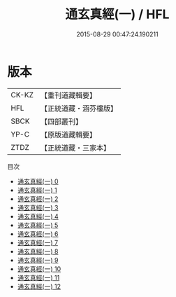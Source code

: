 #+TITLE: 通玄真經(一) / HFL

#+DATE: 2015-08-29 00:47:24.190211
* 版本
 |     CK-KZ|【重刊道藏輯要】|
 |       HFL|【正統道藏・涵芬樓版】|
 |      SBCK|【四部叢刊】  |
 |      YP-C|【原版道藏輯要】|
 |      ZTDZ|【正統道藏・三家本】|
目次
 - [[file:KR5c0140_000.txt][通玄真經(一) 0]]
 - [[file:KR5c0140_001.txt][通玄真經(一) 1]]
 - [[file:KR5c0140_002.txt][通玄真經(一) 2]]
 - [[file:KR5c0140_003.txt][通玄真經(一) 3]]
 - [[file:KR5c0140_004.txt][通玄真經(一) 4]]
 - [[file:KR5c0140_005.txt][通玄真經(一) 5]]
 - [[file:KR5c0140_006.txt][通玄真經(一) 6]]
 - [[file:KR5c0140_007.txt][通玄真經(一) 7]]
 - [[file:KR5c0140_008.txt][通玄真經(一) 8]]
 - [[file:KR5c0140_009.txt][通玄真經(一) 9]]
 - [[file:KR5c0140_010.txt][通玄真經(一) 10]]
 - [[file:KR5c0140_011.txt][通玄真經(一) 11]]
 - [[file:KR5c0140_012.txt][通玄真經(一) 12]]

